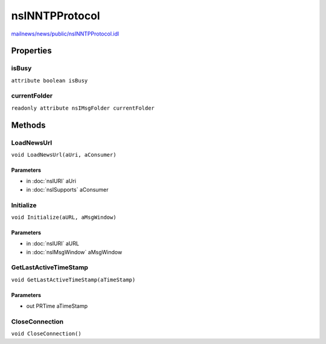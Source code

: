 ===============
nsINNTPProtocol
===============

`mailnews/news/public/nsINNTPProtocol.idl <https://hg.mozilla.org/comm-central/file/tip/mailnews/news/public/nsINNTPProtocol.idl>`_


Properties
==========

isBusy
------

``attribute boolean isBusy``

currentFolder
-------------

``readonly attribute nsIMsgFolder currentFolder``

Methods
=======

LoadNewsUrl
-----------

``void LoadNewsUrl(aUri, aConsumer)``

Parameters
^^^^^^^^^^

* in :doc:`nsIURI` aUri
* in :doc:`nsISupports` aConsumer

Initialize
----------

``void Initialize(aURL, aMsgWindow)``

Parameters
^^^^^^^^^^

* in :doc:`nsIURI` aURL
* in :doc:`nsIMsgWindow` aMsgWindow

GetLastActiveTimeStamp
----------------------

``void GetLastActiveTimeStamp(aTimeStamp)``

Parameters
^^^^^^^^^^

* out PRTime aTimeStamp

CloseConnection
---------------

``void CloseConnection()``
